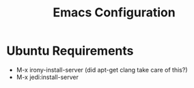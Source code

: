 #+Title: Emacs Configuration

* Ubuntu Requirements

- M-x irony-install-server (did apt-get clang take care of this?)
- M-x jedi:install-server

